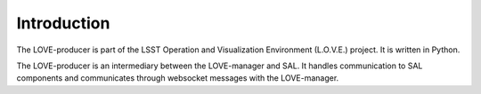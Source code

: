 Introduction
===============

The LOVE-producer is part of the LSST Operation and Visualization Environment (L.O.V.E.) project.
It is written in Python.

The LOVE-producer is an intermediary between the LOVE-manager and SAL.
It handles communication to SAL components and communicates through websocket messages with the LOVE-manager.
